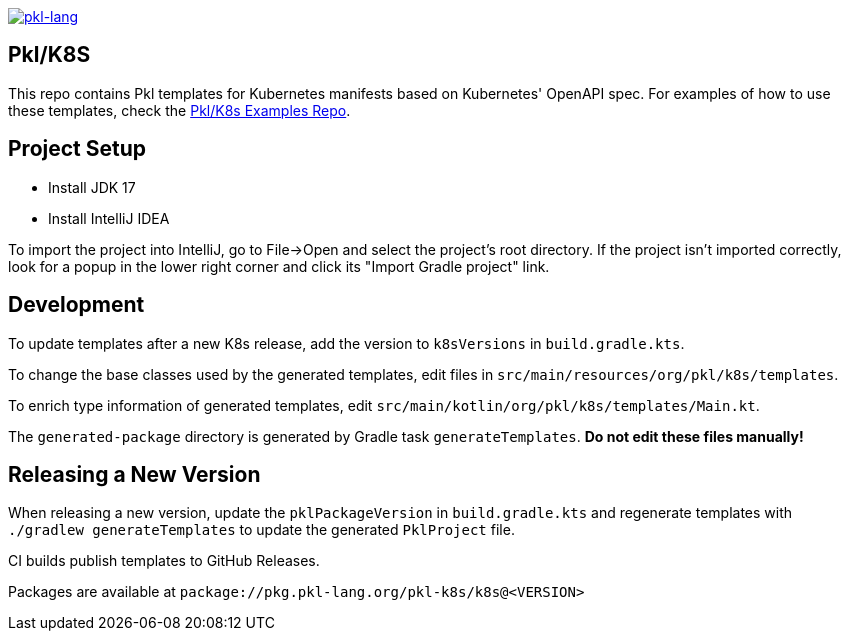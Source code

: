 image:https://circleci.com/gh/apple/pkl-k8s.svg?style=svg["pkl-lang", link="https://circleci.com/gh/apple/pkl-k8s"]

== Pkl/K8S

This repo contains Pkl templates for Kubernetes manifests based on Kubernetes' OpenAPI spec. For examples of how to use these templates, check the https://github.com/apple/pkl-k8s-examples[Pkl/K8s Examples Repo].

== Project Setup

* Install JDK 17
* Install IntelliJ IDEA

To import the project into IntelliJ, go to File->Open and select the project's root directory.
If the project isn't imported correctly, look for a popup in the lower right corner and click its "Import Gradle project" link.

== Development

To update templates after a new K8s release,
add the version to  `k8sVersions` in `build.gradle.kts`.

To change the base classes used by the generated templates,
edit files in `src/main/resources/org/pkl/k8s/templates`.

To enrich type information of generated templates,
edit `src/main/kotlin/org/pkl/k8s/templates/Main.kt`.

The `generated-package` directory is generated by Gradle task `generateTemplates`.
**Do not edit these files manually!**

== Releasing a New Version

When releasing a new version, update the `pklPackageVersion` in `build.gradle.kts` and regenerate templates with `./gradlew generateTemplates` to update the generated `PklProject` file.

CI builds publish templates to GitHub Releases.

Packages are available at `package://pkg.pkl-lang.org/pkl-k8s/k8s@<VERSION>`
